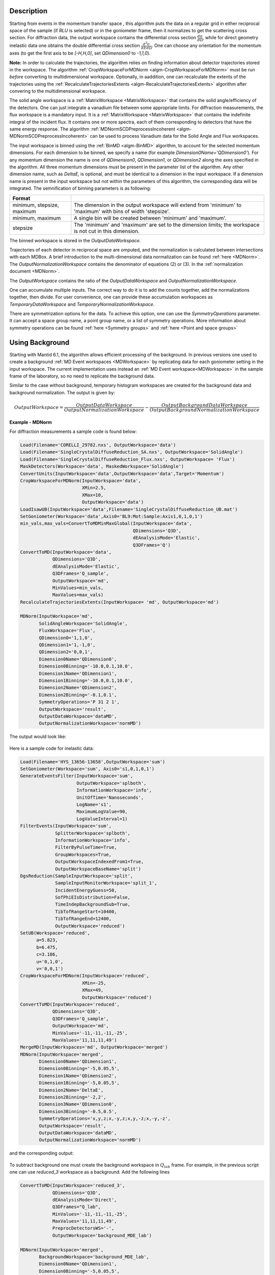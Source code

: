 
.. algorithm::

.. summary::

.. relatedalgorithms::

.. properties::

Description
-----------

Starting from events in the momentum transfer space , this algorithm puts the data on a regular grid
in either reciprocal space of the sample (if `RLU` is selected) or in the goniometer frame,
then it normalizes to get the scattering cross section.
For diffraction data, the output workspace contains the differential cross section :math:`\frac{d\sigma}{d\Omega}`, while
for direct geometry inelastic data one obtains the double differential cross section  :math:`\frac{d^2 \sigma}{dE d\Omega}`.
One can choose any orientation for the momentum axes (to get the first axis to be `[-H,H,0]`, set `QDimension0` to `-1,1,0`).

**Note:** In order to calculate the trajectories, the algorithm relies on finding information about detector
trajectories stored in the workspace. The algorithm :ref:`CropWorkspaceForMDNorm <algm-CropWorkspaceForMDNorm>` must
be run *before* converting to multidimensional workspace. Optionally, in aaddition, one can recalculate the extents of the trajectories
using the :ref:`RecalculateTrajectoriesExtents  <algm-RecalculateTrajectoriesExtents>` algorithm after convering to the
multidimensional workspace.

The solid angle workspace is a :ref:`MatrixWorkspace <MatrixWorkspace>` that contains the solid angle/efficiency of the detectors.
One can just integrate a vanadium file between some appropriate limits. For diffraction measurements, the flux workspace
is a mandatory input. It is a :ref:`MatrixWorkspace <MatrixWorkspace>`
that contains the indefinite integral of the incident flux. It contains one or more spectra, each of them corresponding to
detectors that have the same energy response. The algorithm :ref:`MDNormSCDPreprocessIncoherent
<algm-MDNormSCDPreprocessIncoherent>` can be used to process Vanadium
data for the Solid Angle and Flux workspaces.

The input workspace is binned using the :ref:`BinMD <algm-BinMD>` algorithm, to account for the selected momentum
dimensions. For each dimension to be binned, we specify a name (for example `Dimension0Name='QDimension0'`). For any momentum dimension
the name is one of `QDimension0`, `QDimension1`, or `QDimension2` along the axes specified in the algorithm. All three momentum
dimensions must be present in the parameter list of the algorithm. Any other dimension name, such as `DeltaE`, is optional,
and must be identical to a dimension in the input workspace. If a dimension name is present in the input workspace but not within the
parameters of this algorithm, the corresponding data will be integrated. The semnification of binning parameters is as following:

+----------------------------------+-------------------------------------------------------+
| Format                           |                                                       |
+==================================+=======================================================+
|  minimum, stepsize, maximum      | The dimension in the output workspace will extend     |
|                                  | from 'minimum' to 'maximum' with bins of width        |
|                                  | 'stepsize'.                                           |
+----------------------------------+-------------------------------------------------------+
|  minimum, maximum                | A single bin will be created between 'minimum' and    |
|                                  | 'maximum'.                                            |
+----------------------------------+-------------------------------------------------------+
|  stepsize                        | The 'minimum' and 'maximum' are set to the dimension  |
|                                  | limits; the workspace is not cut in this dimension.   |
+----------------------------------+-------------------------------------------------------+

The binned workspace is stored in the `OutputDataWorkspace`.

Trajectories of each detector in reciprocal space are omputed, and the normalization is calculated between intersections with each
MDBox. A brief introduction to the multi-dimensional data normalization can be found :ref:`here <MDNorm>`. The
`OutputNormalizationWorkspace` contains the denominator of equations (2) or (3). In the :ref:`normalization document <MDNorm>`.

The `OutputWorkspace` contains the ratio of the `OutputDataWorkspace` and `OutputNormalizationWorkspace`.

One can accumulate multiple inputs. The correct way to do it is to add the counts together, add the normalizations
together, then divide. For user convenience, one can provide these accumulation workspaces as `TemporaryDataWorkspace`
and `TemporaryNormalizationWorkspace`.

There are symmetrization options for the data. To achieve this option, one can use the `SymmetryOperations` parameter. It can accept
a space group name, a point group name, or a list of symmetry operations. More information about symmetry operations can be found
:ref:`here <Symmetry groups>` and :ref:`here <Point and space groups>`

Using Background
----------------
Starting with Mantid 6.1, the algorithm allows efficient processing of the background. In previous versions one used to
create a background :ref:`MD Event workspaces <MDWorkspace>` by replicating data for each goniometer setting in the input workspace.
The current implementation uses instead an :ref:`MD Event workspace<MDWorkspace>` in the sample frame of the laboratory, so no need
to replicate the background data.

Similar to the case without background, temporary histogram workspaces are created for the background data and background normalization.
The output is given by:

.. math::

    OutputWorkspace=\frac{OutputDataWorkspace}{OutputNormalizationWorkspace}-\frac{OutputBackgroundDataWorkspace}{OutputBackgroundNormalizationWorkspace}

**Example - MDNorm**

For diffraction measurements a sample code is found below:

.. code-block:: python

   Load(Filename='CORELLI_29782.nxs', OutputWorkspace='data')
   Load(Filename='SingleCrystalDiffuseReduction_SA.nxs', OutputWorkspace='SolidAngle')
   Load(Filename='SingleCrystalDiffuseReduction_Flux.nxs', OutputWorkspace= 'Flux')
   MaskDetectors(Workspace='data', MaskedWorkspace='SolidAngle')
   ConvertUnits(InputWorkspace='data',OutputWorkspace='data',Target='Momentum')
   CropWorkspaceForMDNorm(InputWorkspace='data',
                          XMin=2.5,
                          XMax=10,
                          OutputWorkspace='data')
   LoadIsawUB(InputWorkspace='data',Filename='SingleCrystalDiffuseReduction_UB.mat')
   SetGoniometer(Workspace='data',Axis0='BL9:Mot:Sample:Axis1,0,1,0,1')
   min_vals,max_vals=ConvertToMDMinMaxGlobal(InputWorkspace='data',
                                             QDimensions='Q3D',
                                             dEAnalysisMode='Elastic',
                                             Q3DFrames='Q')
   ConvertToMD(InputWorkspace='data',
               QDimensions='Q3D',
               dEAnalysisMode='Elastic',
               Q3DFrames='Q_sample',
               OutputWorkspace='md',
               MinValues=min_vals,
               MaxValues=max_vals)
   RecalculateTrajectoriesExtents(InputWorkspace= 'md', OutputWorkspace='md')

   MDNorm(InputWorkspace='md',
          SolidAngleWorkspace='SolidAngle',
          FluxWorkspace='Flux',
          QDimension0='1,1,0',
          QDimension1='1,-1,0',
          QDimension2='0,0,1',
          Dimension0Name='QDimension0',
          Dimension0Binning='-10.0,0.1,10.0',
          Dimension1Name='QDimension1',
          Dimension1Binning='-10.0,0.1,10.0',
          Dimension2Name='QDimension2',
          Dimension2Binning='-0.1,0.1',
          SymmetryOperations='P 31 2 1',
          OutputWorkspace='result',
          OutputDataWorkspace='dataMD',
          OutputNormalizationWorkspace='normMD')

The output would look like:

.. figure:: /images/MDNorm_elastic_sym.png


Here is a sample code for inelastic data:

.. code-block:: python

   Load(Filename='HYS_13656-13658',OutputWorkspace='sum')
   SetGoniometer(Workspace='sum', Axis0='s1,0,1,0,1')
   GenerateEventsFilter(InputWorkspace='sum',
                        OutputWorkspace='splboth',
                        InformationWorkspace='info',
                        UnitOfTime='Nanoseconds',
                        LogName='s1',
                        MaximumLogValue=90,
                        LogValueInterval=1)
   FilterEvents(InputWorkspace='sum',
                SplitterWorkspace='splboth',
                InformationWorkspace='info',
                FilterByPulseTime=True,
                GroupWorkspaces=True,
                OutputWorkspaceIndexedFrom1=True,
                OutputWorkspaceBaseName='split')
   DgsReduction(SampleInputWorkspace='split',
                SampleInputMonitorWorkspace='split_1',
                IncidentEnergyGuess=50,
                SofPhiEIsDistribution=False,
                TimeIndepBackgroundSub=True,
                TibTofRangeStart=10400,
                TibTofRangeEnd=12400,
                OutputWorkspace='reduced')
   SetUB(Workspace='reduced',
         a=5.823,
         b=6.475,
         c=3.186,
         u='0,1,0',
         v='0,0,1')
   CropWorkspaceForMDNorm(InputWorkspace='reduced',
                          XMin=-25,
                          XMax=49,
                          OutputWorkspace='reduced')
   ConvertToMD(InputWorkspace='reduced',
               QDimensions='Q3D',
               Q3DFrames='Q_sample',
               OutputWorkspace='md',
               MinValues='-11,-11,-11,-25',
               MaxValues='11,11,11,49')
   MergeMD(InputWorkspaces='md', OutputWorkspace='merged')
   MDNorm(InputWorkspace='merged',
          Dimension0Name='QDimension1',
          Dimension0Binning='-5,0.05,5',
          Dimension1Name='QDimension2',
          Dimension1Binning='-5,0.05,5',
          Dimension2Name='DeltaE',
          Dimension2Binning='-2,2',
          Dimension3Name='QDimension0',
          Dimension3Binning='-0.5,0.5',
          SymmetryOperations='x,y,z;x,-y,z;x,y,-z;x,-y,-z',
          OutputWorkspace='result',
          OutputDataWorkspace='dataMD',
          OutputNormalizationWorkspace='normMD')

and the corresponding output:

.. figure:: /images/MDNorm_inelastic_sym.png


To subtract background one must create the background workspace in :math:`Q_{lab}` frame.
For example, in the previous script one can use `reduced_3` workspace as a background.
Add the following lines

.. code-block:: python

   ConvertToMD(InputWorkspace='reduced_3',
               QDimensions='Q3D',
               dEAnalysisMode='Direct',
               Q3DFrames="Q_lab",
               MinValues='-11,-11,-11,-25',
               MaxValues='11,11,11,49',
               PreprocDetectorsWS='-',
               OutputWorkspace='background_MDE_lab')

   MDNorm(InputWorkspace='merged',
          BackgroundWorkspace='background_MDE_lab',
          Dimension0Name='QDimension1',
          Dimension0Binning='-5,0.05,5',
          Dimension1Name='QDimension2',
          Dimension1Binning='-5,0.05,5',
          Dimension2Name='DeltaE',
          Dimension2Binning='-2,2',
          Dimension3Name='QDimension0',
          Dimension3Binning='-0.5,0.5',
          SymmetryOperations='x,y,z;x,-y,z;x,y,-z;x,-y,-z',
          OutputWorkspace='result',
          OutputDataWorkspace='dataMD',
          OutputNormalizationWorkspace='normMD',
          OutputBackgroundDataWorkspace='bkgDataMD',
          OutputBackgroundNormalizationWorkspace='bkgNormMD')


Not always can data be processed in one chunk. We sometimes just want to add a few more files to a final image.
In the previous script, let's assume that the first 30 MDEvent workspaces correspond to data processed in chunk 1,
and the remaining workspaces correspond to chunk 2. The output histograms for data, normalization,
background data, and background normalization when running the algorithm on the first chunk will be used as temporary
workspaces for the second chunk:

.. code-block:: python

   MergeMD(InputWorkspaces=','.join([f'md_{i}' for i in range(1,30)]) , OutputWorkspace='merged_1')

   MDNorm(InputWorkspace='merged_1',
          BackgroundWorkspace='background_MDE_lab',
          Dimension0Name='QDimension1',
          Dimension0Binning='-5,0.05,5',
          Dimension1Name='QDimension2',
          Dimension1Binning='-5,0.05,5',
          Dimension2Name='DeltaE',
          Dimension2Binning='-2,2',
          Dimension3Name='QDimension0',
          Dimension3Binning='-0.5,0.5',
          SymmetryOperations='x,y,z;x,-y,z;x,y,-z;x,-y,-z',
          OutputWorkspace='result_1',
          OutputDataWorkspace='dataMD_1',
          OutputNormalizationWorkspace='normMD_1',
          OutputBackgroundDataWorkspace='bkgData_1',
          OutputBackgroundNormalizationWorkspace='bkgNorm_1')

   MergeMD(InputWorkspaces=','.join([f'md_{i}' for i in range(30,93)]) , OutputWorkspace='merged_2')
   MDNorm(InputWorkspace='merged_2',
          BackgroundWorkspace='background_MDE_lab',
          Dimension0Name='QDimension1',
          Dimension0Binning='-5,0.05,5',
          Dimension1Name='QDimension2',
          Dimension1Binning='-5,0.05,5',
          Dimension2Name='DeltaE',
          Dimension2Binning='-2,2',
          Dimension3Name='QDimension0',
          Dimension3Binning='-0.5,0.5',
          SymmetryOperations='x,y,z;x,-y,z;x,y,-z;x,-y,-z',
          TemporaryDataWorkspace='dataMD_1',
          TemporaryNormalizationWorkspace='normMD_1',
          TemporaryBackgroundDataWorkspace='bkgData_1',
          TemporaryBackgroundNormalizationWorkspace='bkgNorm_1',
          OutputWorkspace='result_2',
          OutputDataWorkspace='dataMD_2',
          OutputNormalizationWorkspace='normMD_2',
          OutputBackgroundDataWorkspace='bkgData_2',
          OutputBackgroundNormalizationWorkspace='bkgNorm2')


Note that the output workspaces after the second call to the algorithm will contain procesed
information from both chunks.

.. categories::

.. sourcelink::

